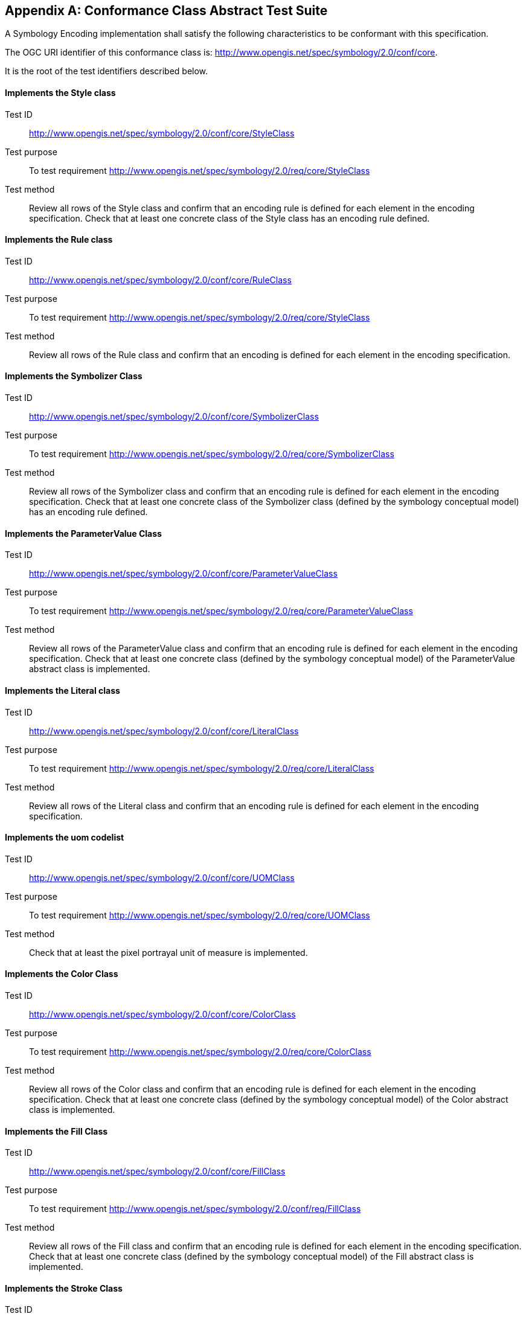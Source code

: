 [appendix,obligation="normative"]
[[annex-ats]]
== Conformance Class Abstract Test Suite

A Symbology Encoding implementation shall satisfy the following characteristics to be conformant with this specification.

The OGC URI identifier of this conformance class is: http://www.opengis.net/spec/symbology/2.0/conf/core.

It is the root of the test identifiers described below.


==== Implements the Style class
[requirement,type="pseudocode",label="http://www.opengis.net/spec/symbology/2.0/conf/core/StyleClass"]
=====

[verification,label="/conf/core/StyleClass"]
======
Test ID:: http://www.opengis.net/spec/symbology/2.0/conf/core/StyleClass

Test purpose:: To test requirement http://www.opengis.net/spec/symbology/2.0/req/core/StyleClass

Test method:: Review all rows of the Style class and confirm that an encoding rule is defined for each element in the encoding specification. Check that at least one concrete class of the Style class has an encoding rule defined.
======

=====

==== Implements the Rule class
[requirement,type="pseudocode",label="http://www.opengis.net/spec/symbology/2.0/conf/core/RuleClass"]
=====

[verification,label="/conf/core/RuleClass"]
======
Test ID:: http://www.opengis.net/spec/symbology/2.0/conf/core/RuleClass

Test purpose:: To test requirement http://www.opengis.net/spec/symbology/2.0/req/core/StyleClass

Test method:: Review all rows of the Rule class and confirm that an encoding is defined for each element in the encoding specification.
======

=====

==== Implements the Symbolizer Class
[requirement,type="pseudocode",label="http://www.opengis.net/spec/symbology/2.0/conf/core/SymbolizerClass"]
=====

[verification,label="/conf/core/SymbolizerClass"]
======
Test ID:: http://www.opengis.net/spec/symbology/2.0/conf/core/SymbolizerClass

Test purpose:: To test requirement http://www.opengis.net/spec/symbology/2.0/req/core/SymbolizerClass

Test method:: Review all rows of the Symbolizer class and confirm that an encoding rule is defined for each element in the encoding specification. Check that at least one concrete class of the Symbolizer class (defined by the symbology conceptual model) has an encoding rule defined.
======

=====

==== Implements the ParameterValue Class
[requirement,type="pseudocode",label="http://www.opengis.net/spec/symbology/2.0/conf/core/ParameterValueClass"]
=====

[verification,label="/conf/core/ParameterValueClass"]
======
Test ID:: http://www.opengis.net/spec/symbology/2.0/conf/core/ParameterValueClass

Test purpose:: To test requirement http://www.opengis.net/spec/symbology/2.0/req/core/ParameterValueClass

Test method:: Review all rows of the ParameterValue class and confirm that an encoding rule is defined for each element in the encoding specification. Check that at least one concrete class (defined by the symbology conceptual model) of the ParameterValue abstract class is implemented.
======

=====


==== Implements the Literal class
[requirement,type="pseudocode",label="http://www.opengis.net/spec/symbology/2.0/conf/core/LiteralClass"]
=====

[verification,label="/conf/core/LiteralClass"]
======
Test ID:: http://www.opengis.net/spec/symbology/2.0/conf/core/LiteralClass

Test purpose:: To test requirement http://www.opengis.net/spec/symbology/2.0/req/core/LiteralClass

Test method:: Review all rows of the Literal class and confirm that an encoding rule is defined for each element in the encoding specification.
======

=====

==== Implements the uom codelist
[requirement,type="pseudocode",label="http://www.opengis.net/spec/symbology/2.0/conf/core/UOMClass"]
=====

[verification,label="/conf/core/UOMClass"]
======
Test ID:: http://www.opengis.net/spec/symbology/2.0/conf/core/UOMClass

Test purpose:: To test requirement http://www.opengis.net/spec/symbology/2.0/req/core/UOMClass

Test method:: Check that at least the pixel portrayal unit of measure is implemented.
======

=====

==== Implements the Color Class
[requirement,type="pseudocode",label="http://www.opengis.net/spec/symbology/2.0/conf/core/ColorClass"]
=====

[verification,label="/conf/core/ColorClass"]
======
Test ID:: http://www.opengis.net/spec/symbology/2.0/conf/core/ColorClass

Test purpose:: To test requirement http://www.opengis.net/spec/symbology/2.0/req/core/ColorClass

Test method:: Review all rows of the Color class and confirm that an encoding rule is defined for each element in the encoding specification. Check that at least one concrete class (defined by the symbology conceptual model) of the Color abstract class is implemented.
======

=====


==== Implements the Fill Class
[requirement,type="pseudocode",label="http://www.opengis.net/spec/symbology/2.0/conf/core/FillClass"]
=====

[verification,label="/conf/core/FillClass"]
======
Test ID:: http://www.opengis.net/spec/symbology/2.0/conf/core/FillClass

Test purpose:: To test requirement http://www.opengis.net/spec/symbology/2.0/conf/req/FillClass

Test method:: Review all rows of the Fill class and confirm that an encoding rule is defined for each element in the encoding specification. Check that at least one concrete class (defined by the symbology conceptual model) of the Fill abstract class is implemented.
======

=====

==== Implements the Stroke Class
[requirement,type="pseudocode",label="http://www.opengis.net/spec/symbology/2.0/conf/core/StrokeClass"]
=====

[verification,label="/conf/core/StrokeClass"]
======
Test ID:: http://www.opengis.net/spec/symbology/2.0/conf/core/StrokeClass

Test purpose:: To test requirement http://www.opengis.net/spec/symbology/2.0/conf/req/StrokeClass

Test method:: Review all rows of the Stroke class and confirm that an encoding rule is defined for each element in the encoding specification. Check that at least one concrete class (defined by the symbology conceptual model) of the Stroke abstract class is implemented.
======

=====

==== Implements the Graphic Class
[requirement,type="pseudocode",label="http://www.opengis.net/spec/symbology/2.0/conf/core/GraphicClass"]
=====

[verification,label="/conf/core/GraphicClass"]
======
Test ID:: http://www.opengis.net/spec/symbology/2.0/conf/core/GraphicClass

Test purpose:: To test requirement http://www.opengis.net/spec/symbology/2.0/conf/req/GraphicClass

Test method:: Review all rows of the Graphic class and confirm that an encoding rule is defined for each element in the encoding specification. Check that at least one concrete class (defined by the symbology conceptual model) of the Graphic abstract class is implemented.
======

=====

==== Implements the GraphicSize Class
[requirement,type="pseudocode",label="http://www.opengis.net/spec/symbology/2.0/conf/core/GraphicSizeClass"]
=====

[verification,label="/conf/core/GraphicSizeClass"]
======
Test ID:: http://www.opengis.net/spec/symbology/2.0/conf/core/GraphicSizeClass

Test purpose:: To test requirement http://www.opengis.net/spec/symbology/2.0/conf/req/GraphicClass

Test method:: Review all rows of the GraphicSize class and confirm that an encoding rule is defined for each element in the encoding specification.
======

=====


==== Implements the Label Class
[requirement,type="pseudocode",label="http://www.opengis.net/spec/symbology/2.0/conf/core/LabelClass"]
=====

[verification,label="/conf/core/LabelClass"]
======
Test ID:: http://www.opengis.net/spec/symbology/2.0/conf/core/LabelClass

Test purpose:: To test requirement http://www.opengis.net/spec/symbology/2.0/conf/req/LabelClass

Test method:: Review all rows of the Label class and confirm that an encoding rule is defined for each element in the encoding specification. Check that at least one concrete class (defined by the symbology conceptual model) of the Label abstract class is implemented.
======

=====


==== Implements the Font Class
[requirement,type="pseudocode",label="http://www.opengis.net/spec/symbology/2.0/conf/core/FontClass"]
=====

[verification,label="/conf/core/FontClass"]
======
Test ID:: http://www.opengis.net/spec/symbology/2.0/conf/core/FontClass

Test purpose:: To test requirement http://www.opengis.net/spec/symbology/2.0/conf/req/FontClass

Test method:: Review all rows of the Font class and confirm that an encoding rule is defined for each element in the encoding specification.
======

=====
